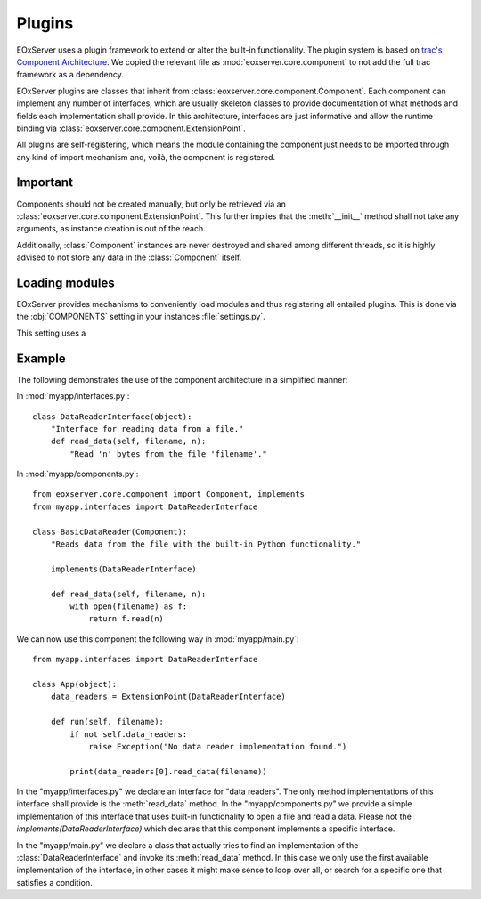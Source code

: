 .. Plugins
  #-----------------------------------------------------------------------------
  # $Id$
  #
  # Project: EOxServer <http://eoxserver.org>
  # Authors: Stephan Krause <stephan.krause@eox.at>
  #          Stephan Meissl <stephan.meissl@eox.at>
  #
  #-----------------------------------------------------------------------------
  # Copyright (C) 2011 EOX IT Services GmbH
  #
  # Permission is hereby granted, free of charge, to any person obtaining a copy
  # of this software and associated documentation files (the "Software"), to
  # deal in the Software without restriction, including without limitation the
  # rights to use, copy, modify, merge, publish, distribute, sublicense, and/or
  # sell copies of the Software, and to permit persons to whom the Software is
  # furnished to do so, subject to the following conditions:
  #
  # The above copyright notice and this permission notice shall be included in
  # all copies of this Software or works derived from this Software.
  #
  # THE SOFTWARE IS PROVIDED "AS IS", WITHOUT WARRANTY OF ANY KIND, EXPRESS OR
  # IMPLIED, INCLUDING BUT NOT LIMITED TO THE WARRANTIES OF MERCHANTABILITY,
  # FITNESS FOR A PARTICULAR PURPOSE AND NONINFRINGEMENT. IN NO EVENT SHALL THE
  # AUTHORS OR COPYRIGHT HOLDERS BE LIABLE FOR ANY CLAIM, DAMAGES OR OTHER
  # LIABILITY, WHETHER IN AN ACTION OF CONTRACT, TORT OR OTHERWISE, ARISING 
  # FROM, OUT OF OR IN CONNECTION WITH THE SOFTWARE OR THE USE OR OTHER DEALINGS
  # IN THE SOFTWARE.
  #-----------------------------------------------------------------------------

.. _Plugins:

Plugins
=======

EOxServer uses a plugin framework to extend or alter the built-in 
functionality. The plugin system is based on `trac's Component Architecture 
<http://trac.edgewall.org/wiki/TracDev/ComponentArchitecture>`_. We copied the 
relevant file as :mod:`eoxserver.core.component` to not add the full trac 
framework as a dependency.

EOxServer plugins are classes that inherit from 
:class:`eoxserver.core.component.Component`. Each component can implement any 
number of interfaces, which are usually skeleton classes to provide 
documentation of what methods and fields each implementation shall provide. 
In this architecture, interfaces are just informative and allow the runtime 
binding via :class:`eoxserver.core.component.ExtensionPoint`.

All plugins are self-registering, which means the module containing the 
component just needs to be imported through any kind of import mechanism and, 
voilà, the component is registered.


Important
---------

Components should not be created manually, but only be retrieved via an
:class:`eoxserver.core.component.ExtensionPoint`. This further implies that
the :meth:`__init__` method shall not take any arguments, as instance creation
is out of the reach.

Additionally, :class:`Component` instances are never destroyed and shared 
among different threads, so it is highly advised to not store any data in the 
:class:`Component` itself.

Loading modules
---------------

EOxServer provides mechanisms to conveniently load modules and thus 
registering all entailed plugins. This is done via the :obj:`COMPONENTS` setting in your instances :file:`settings.py`.

This setting uses a 










Example
-------

The following demonstrates the use of the component architecture in a 
simplified manner:
    
In :mod:`myapp/interfaces.py`:
::

    class DataReaderInterface(object):
        "Interface for reading data from a file."
        def read_data(self, filename, n):
            "Read 'n' bytes from the file 'filename'."

In :mod:`myapp/components.py`:
::

    from eoxserver.core.component import Component, implements
    from myapp.interfaces import DataReaderInterface

    class BasicDataReader(Component):
        "Reads data from the file with the built-in Python functionality."

        implements(DataReaderInterface)

        def read_data(self, filename, n):
            with open(filename) as f:
                return f.read(n)

We can now use this component the following way in :mod:`myapp/main.py`:
::

    from myapp.interfaces import DataReaderInterface

    class App(object):
        data_readers = ExtensionPoint(DataReaderInterface)

        def run(self, filename):
            if not self.data_readers:
                raise Exception("No data reader implementation found.")

            print(data_readers[0].read_data(filename))

In the "myapp/interfaces.py" we declare an interface for "data readers". The 
only method implementations of this interface shall provide is the 
:meth:`read_data` method. In the "myapp/components.py" we provide a simple 
implementation of this interface that uses built-in functionality to open a 
file and read a data. Please not the `implements(DataReaderInterface)` which 
declares that this component implements a specific interface.

In the "myapp/main.py" we declare a class that actually tries to find an 
implementation of the :class:`DataReaderInterface` and invoke its 
:meth:`read_data` method. In this case we only use the first available 
implementation of the interface, in other cases it might make sense to loop
over all, or search for a specific one that satisfies a condition.
